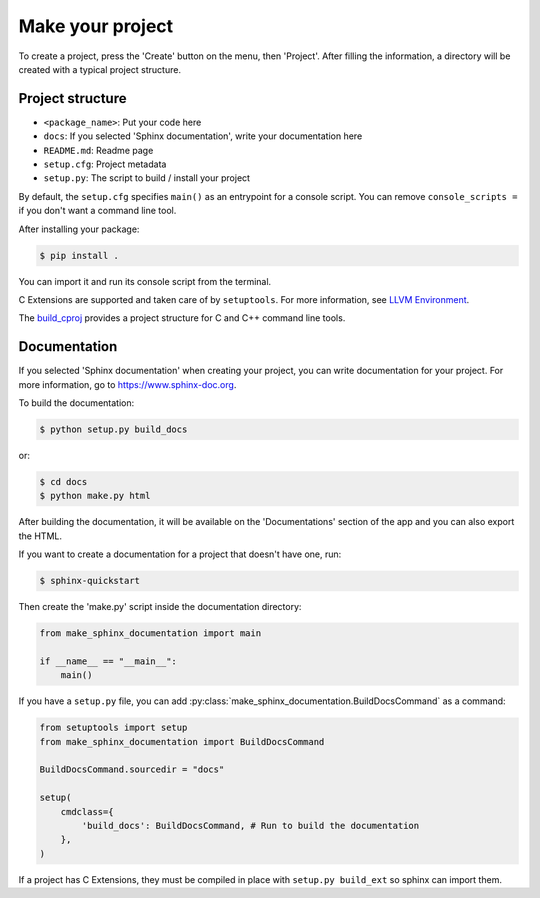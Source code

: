Make your project
=================

To create a project, press the 'Create' button on the menu, then 'Project'. After filling the information, a directory will be created with a typical project structure.

Project structure
-----------------

- ``<package_name>``: Put your code here
- ``docs``: If you selected 'Sphinx documentation', write your documentation here
- ``README.md``: Readme page
- ``setup.cfg``: Project metadata
- ``setup.py``: The script to build / install your project

By default, the ``setup.cfg`` specifies ``main()`` as an entrypoint for a console script. You can remove ``console_scripts =`` if you don't want a command line tool.

After installing your package:

.. code-block::

    $ pip install .

You can import it and run its console script from the terminal.

C Extensions are supported and taken care of by ``setuptools``. For more information, see `LLVM Environment <llvm.html>`__.

The `build_cproj <library/build_cproj.html>`__ provides a project structure for C and C++ command line tools.

Documentation
-------------

If you selected 'Sphinx documentation' when creating your project, you can write documentation for your project. For more information, go to `https://www.sphinx-doc.org <https://www.sphinx-doc.org>`_.

To build the documentation:

.. code-block::

    $ python setup.py build_docs

or:

.. code-block::

    $ cd docs
    $ python make.py html

After building the documentation, it will be available on the 'Documentations' section of the app and you can also export the HTML.

If you want to create a documentation for a project that doesn't have one, run:

.. code-block::

    $ sphinx-quickstart

Then create the 'make.py' script inside the documentation directory:

.. highlight:: python
.. code-block::

    from make_sphinx_documentation import main

    if __name__ == "__main__":
        main()

If you have a ``setup.py`` file, you can add :py:class:`make_sphinx_documentation.BuildDocsCommand` as a command:

.. highlight:: python
.. code-block::

    from setuptools import setup
    from make_sphinx_documentation import BuildDocsCommand

    BuildDocsCommand.sourcedir = "docs"

    setup(
        cmdclass={
            'build_docs': BuildDocsCommand, # Run to build the documentation
        },
    )


If a project has C Extensions, they must be compiled in place with ``setup.py build_ext`` so sphinx can import them.

